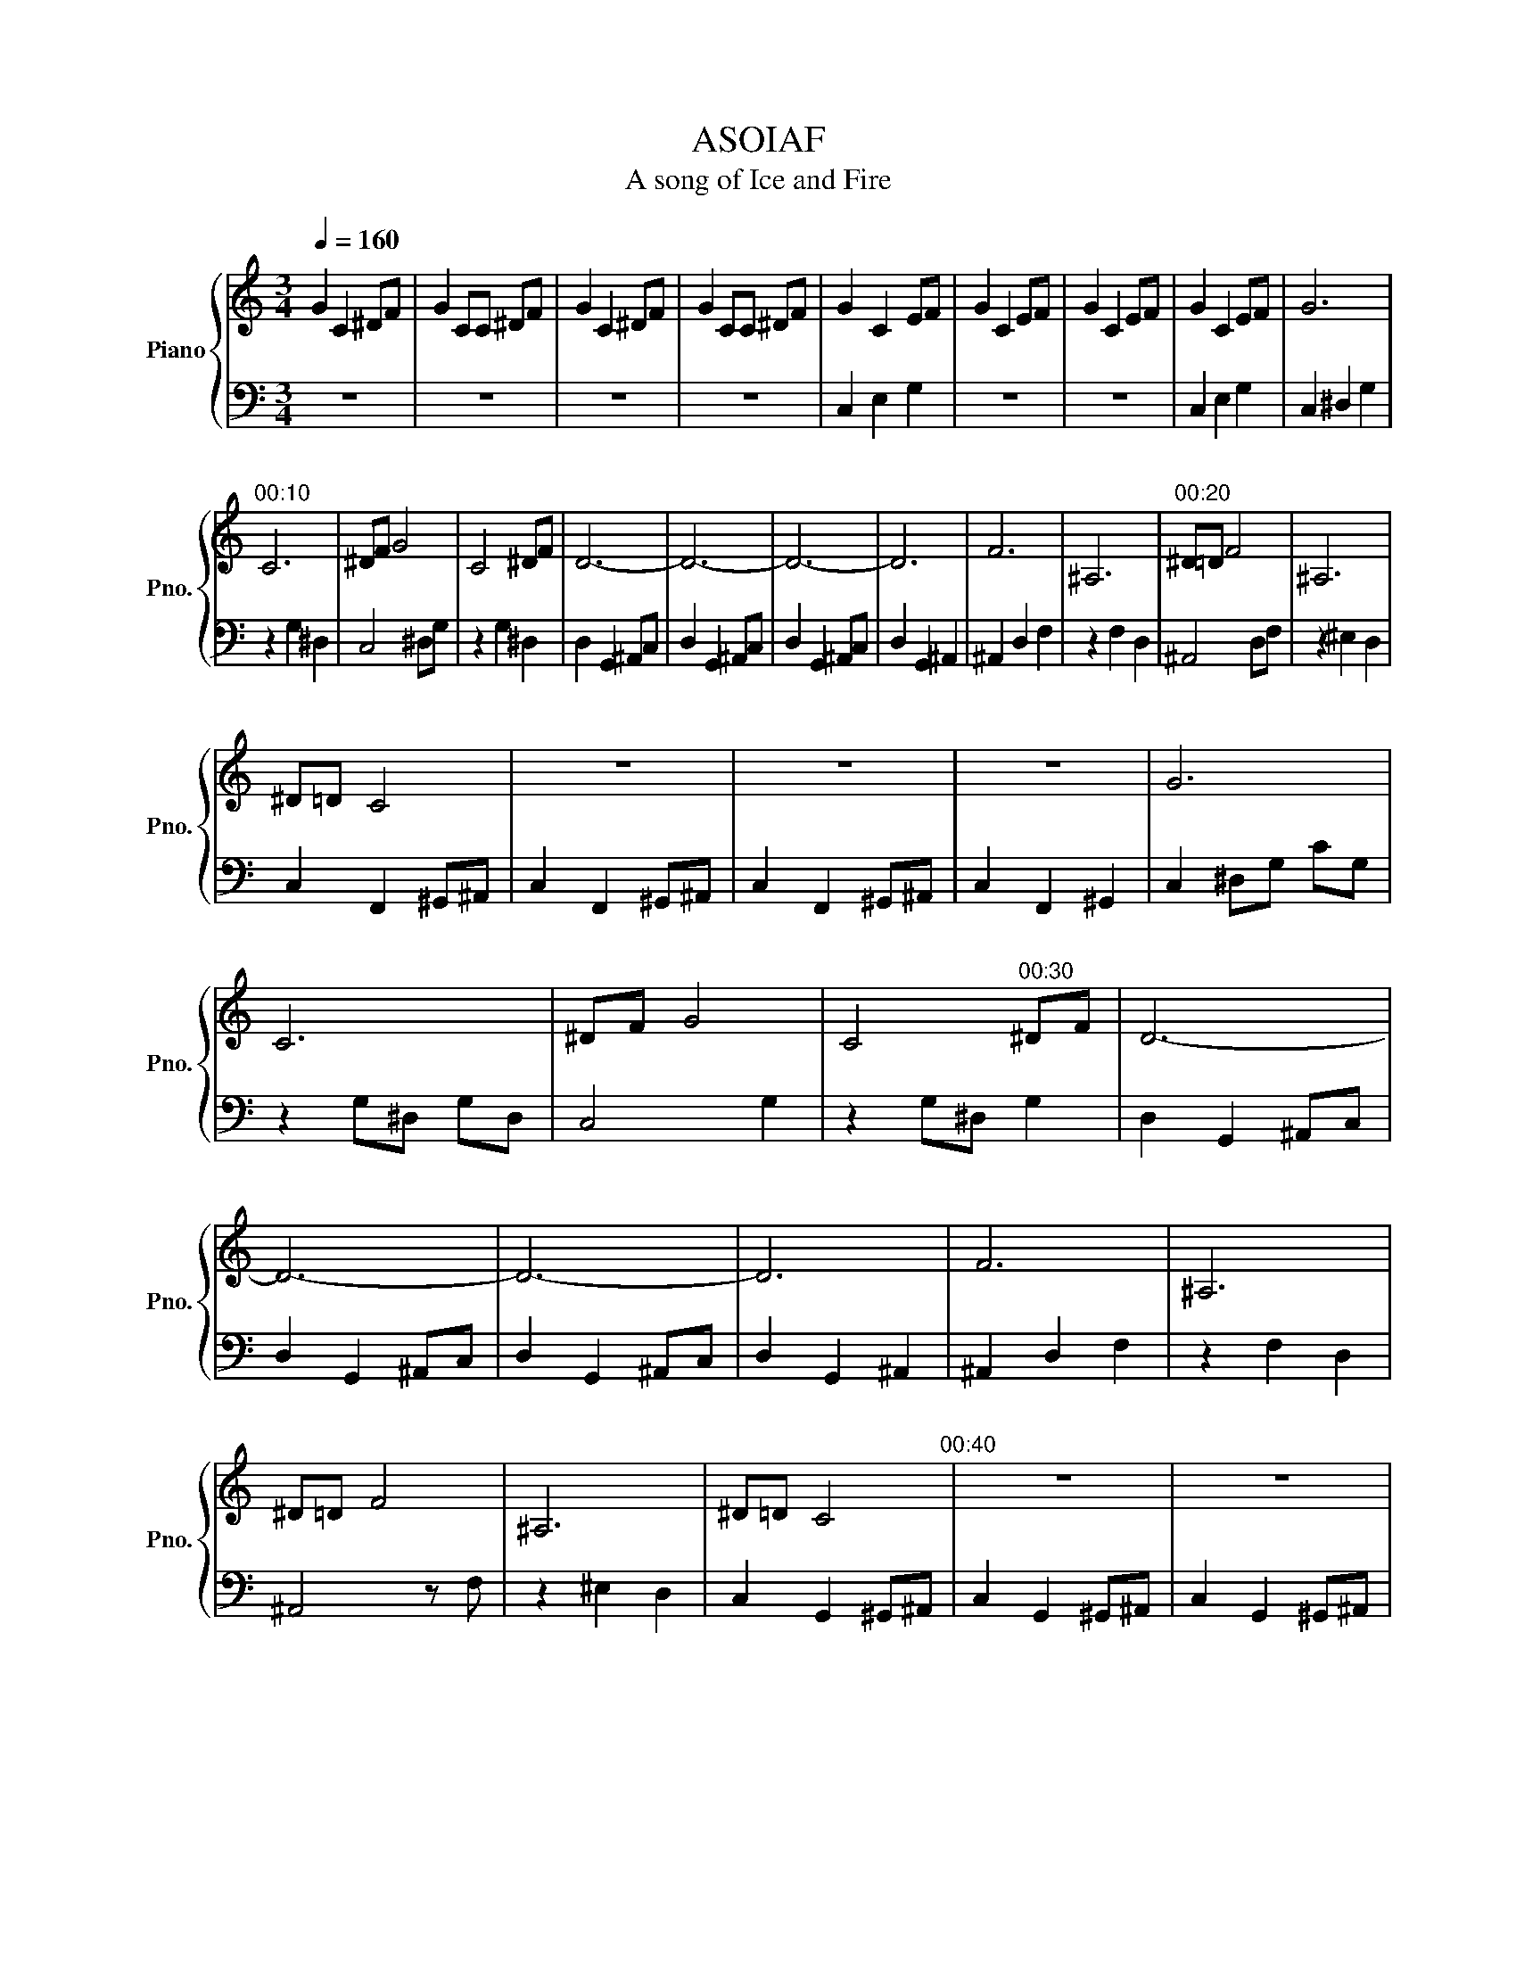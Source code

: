 X:1
T:ASOIAF
T:A song of Ice and Fire
%%score { 1 | 2 }
L:1/8
Q:1/4=160
M:3/4
K:C
V:1 treble nm="Piano" snm="Pno."
V:2 bass 
V:1
 G2 C2 ^DF | G2 CC ^DF | G2 C2 ^DF | G2 CC ^DF | G2 C2 EF | G2 C2 EF | G2 C2 EF | G2 C2 EF | G6 | %9
"^00:10" C6 | ^DF G4 | C4 ^DF | D6- | D6- | D6- | D6 | F6 | ^A,6 |"^00:20" ^D=D F4 | ^A,6 | %20
 ^D=D C4 | z6 | z6 | z6 | G6 | C6 | ^DF G4 | C4"^00:30" ^DF | D6- | D6- | D6- | D6 | F6 | ^A,6 | %34
 ^D=D F4 | ^A,6 | ^D=D C4"^00:40" | z6 | z6 | z6 | g6 | c6 | ^df g4 | c4 ^df | d6- | d6- | %46
 d6-"^00:50" |"^00:53" d6 | f6 | ^A6 | d3 ^d3 | d3 ^A3 | c6- | c4 z2 | c6- | c6 |"^1:01" [^Gc]6- | %57
 [Gc]6 | [^D^A]6- | [DA]6 | [^E-^G]6 | [E^G]6 | [C-G]6 | [CG]6 |"^1:10" [^G,-^D]6 | [G,^D]6 | %66
 [^G,^D]6 | [^B,F]4 [B,F]2 | [^D-G]6 | [D-G]6 | [D-G]6 | [DG]6 | [^gc']6 | [^gc']6"^1:20" | %74
 [^d^a]6 | [^d^a]6 | [F^G]6 | [F^G]6 | [cg]6 | [cg]6 | ^G,6- | G,6 | ^D6 |"^1:30" D6 | c'6- | %85
 c'6- | c'6- | c'6 | [c'^d'c'']6- | [c'd'c'']6- | [c'd'c'']6- | [c'd'c'']6 |] %92
V:2
 z6 | z6 | z6 | z6 | C,2- E,2- G,2- | z6 | z6 | C,2 E,2 G,2 | C,2 ^D,2 G,2 | z2 G,2 ^D,2 | %10
 C,4 ^D,G, | z2 G,2 ^D,2 | D,2 G,,2 ^A,,C, | D,2 G,,2 ^A,,C, | D,2 G,,2 ^A,,C, | D,2 G,,2 ^A,,2 | %16
 ^A,,2 D,2 F,2 | z2 F,2 D,2 | ^A,,4 D,F, | z2 ^E,2 D,2 | C,2 F,,2 ^G,,^A,, | C,2 F,,2 ^G,,^A,, | %22
 C,2 F,,2 ^G,,^A,, | C,2 F,,2 ^G,,2 | C,2 ^D,G, CG, | z2 G,^D, G,D, | C,4 G,2 | z2 G,^D, G,2 | %28
 D,2 G,,2 ^A,,C, | D,2 G,,2 ^A,,C, | D,2 G,,2 ^A,,C, | D,2 G,,2 ^A,,2 | ^A,,2 D,2 F,2 | %33
 z2 F,2 D,2 | ^A,,4 z F, | z2 ^E,2 D,2 | C,2 G,,2 ^G,,^A,, | C,2 G,,2 ^G,,^A,, | %38
 C,2 G,,2 ^G,,^A,, | C,2 G,,2 C,2 | G,2 C,C, ^D,^E, | G,2 C,C, ^D,^E, | G,2 C,C, ^D,^E, | %43
 G,2 C,C, ^D,^E, | D2 G,G, ^A,C | D2 G,G, ^A,C | D2 G,G, ^A,C | D2 G,2 D2 | D,2 F,2 ^A,^B, | %49
 D2 F,2 ^A,^B, | D2 F,2 ^A,^B, | D2 F,2 ^A,^B, | C2 G,2 ^G,^A, | C2 G,2 ^G,^A, | C2 G,2 ^G,^A, | %55
 C2 G,2 ^G,^A, | C2 ^D,2 ^G,^A, | C2 ^D,2 ^G,C | ^A,2 ^D,2 G,^G, | ^A,2 ^D,2 G,A, | %60
 ^G,2 C,2 F,=G, | ^G,2 C,2 F,G, | G,2 C,2 ^D,^E, | G,2 C,2 ^D,F, | ^D,2 ^G,,2 C,=D, | %65
 ^D,2 ^G,,2 C,=D, | ^D,^G,, D,D, G,,D, | F,^A,, F,F, A,,F, | G,2 C,2 ^D,F, | G,2 C,2 ^D,^E, | %70
 G,2 C,2 ^D,^E, | G,2 C,2 ^D,^E, | C2 ^D,2 ^G,^A, | C2 ^D,2 ^G,C | ^A,2 ^D,2 G,^G, | %75
 ^A,2 ^D,2 G,A, | ^G,2 C,2 F,=G, | ^G,2 C,2 F,G, | G,2 C,2 ^D,^E, | G,2 C,2 ^D,^E, | %80
 ^D,2 ^G,,2 C,=D, | ^D,2 ^G,,2 C,=D, | ^D,2 ^G,,2 D,2 | D,2 G,,2 D,2 | C2 G,2 ^G,^A, | %85
 C2 G,2 ^G,^A, | C2 G,2 ^G,^A, | C2 G,2 ^G,^A, |[K:treble] c2 G2 ^G^A | c2 G2 ^G^A | c2 G2 ^G^A | %91
 c2 z4 |] %92

